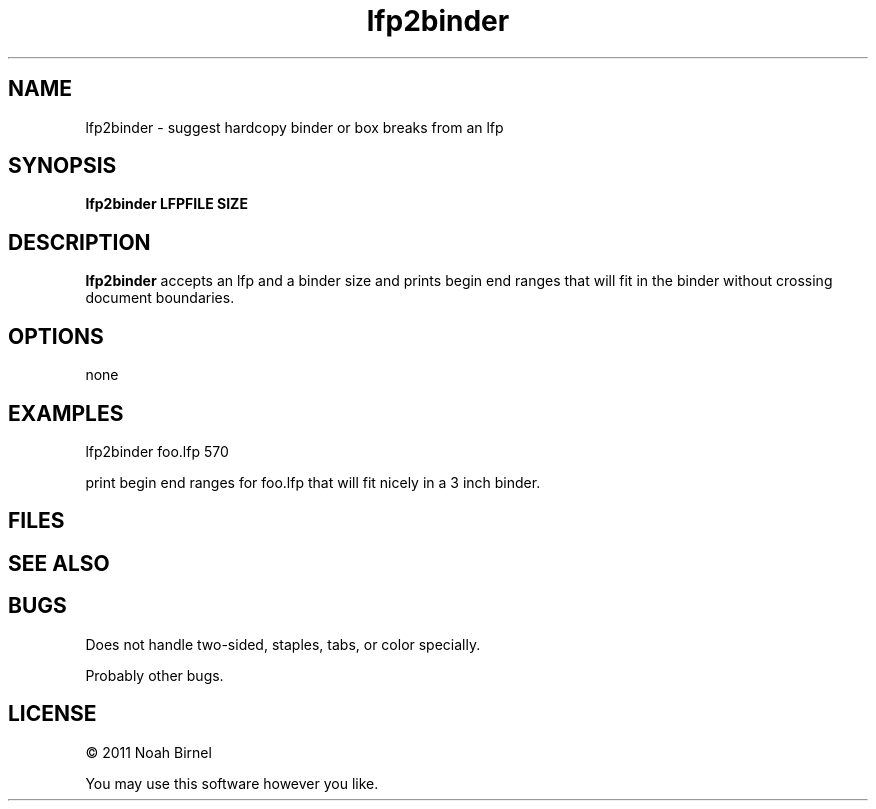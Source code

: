 .TH lfp2binder 1 lfp2binder\-0.0.1
.SH NAME
lfp2binder \- suggest hardcopy binder or box breaks from an lfp
.SH SYNOPSIS
.B lfp2binder LFPFILE SIZE
.SH DESCRIPTION
.B lfp2binder
accepts an lfp and a binder size and prints 
begin end ranges that will fit in the binder without crossing
document boundaries.
.SH OPTIONS
none
.SH EXAMPLES
lfp2binder foo.lfp 570
.sp
print begin end ranges for foo.lfp that will fit nicely in a 3 inch
binder.
.SH FILES
.SH SEE ALSO
.SH BUGS
Does not handle two-sided, staples, tabs, or color specially.
.sp
Probably other bugs.
.SH LICENSE
\(co 2011 Noah Birnel
.sp
You may use this software however you like.
